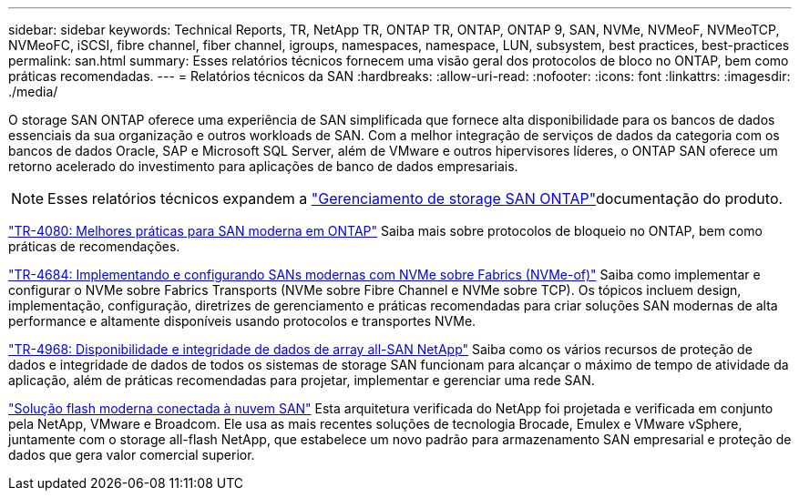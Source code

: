 ---
sidebar: sidebar 
keywords: Technical Reports, TR, NetApp TR, ONTAP TR, ONTAP, ONTAP 9, SAN, NVMe, NVMeoF, NVMeoTCP, NVMeoFC, iSCSI, fibre channel, fiber channel, igroups, namespaces, namespace, LUN, subsystem, best practices, best-practices 
permalink: san.html 
summary: Esses relatórios técnicos fornecem uma visão geral dos protocolos de bloco no ONTAP, bem como práticas recomendadas. 
---
= Relatórios técnicos da SAN
:hardbreaks:
:allow-uri-read: 
:nofooter: 
:icons: font
:linkattrs: 
:imagesdir: ./media/


[role="lead"]
O storage SAN ONTAP oferece uma experiência de SAN simplificada que fornece alta disponibilidade para os bancos de dados essenciais da sua organização e outros workloads de SAN. Com a melhor integração de serviços de dados da categoria com os bancos de dados Oracle, SAP e Microsoft SQL Server, além de VMware e outros hipervisores líderes, o ONTAP SAN oferece um retorno acelerado do investimento para aplicações de banco de dados empresariais.

[NOTE]
====
Esses relatórios técnicos expandem a link:https://docs.netapp.com/us-en/ontap/san-management/index.html["Gerenciamento de storage SAN ONTAP"]documentação do produto.

====
link:https://www.netapp.com/pdf.html?item=/media/10680-tr4080.pdf["TR-4080: Melhores práticas para SAN moderna em ONTAP"^] Saiba mais sobre protocolos de bloqueio no ONTAP, bem como práticas de recomendações.

link:https://www.netapp.com/pdf.html?item=/media/10681-tr4684.pdf["TR-4684: Implementando e configurando SANs modernas com NVMe sobre Fabrics (NVMe-of)"^] Saiba como implementar e configurar o NVMe sobre Fabrics Transports (NVMe sobre Fibre Channel e NVMe sobre TCP). Os tópicos incluem design, implementação, configuração, diretrizes de gerenciamento e práticas recomendadas para criar soluções SAN modernas de alta performance e altamente disponíveis usando protocolos e transportes NVMe.

link:https://www.netapp.com/pdf.html?item=/media/85671-tr-4968.pdf["TR-4968: Disponibilidade e integridade de dados de array all-SAN NetApp"^] Saiba como os vários recursos de proteção de dados e integridade de dados de todos os sistemas de storage SAN funcionam para alcançar o máximo de tempo de atividade da aplicação, além de práticas recomendadas para projetar, implementar e gerenciar uma rede SAN.

link:https://www.netapp.com/pdf.html?item=/media/9222-nva-1145-design.pdf["Solução flash moderna conectada à nuvem SAN"^] Esta arquitetura verificada do NetApp foi projetada e verificada em conjunto pela NetApp, VMware e Broadcom. Ele usa as mais recentes soluções de tecnologia Brocade, Emulex e VMware vSphere, juntamente com o storage all-flash NetApp, que estabelece um novo padrão para armazenamento SAN empresarial e proteção de dados que gera valor comercial superior.
